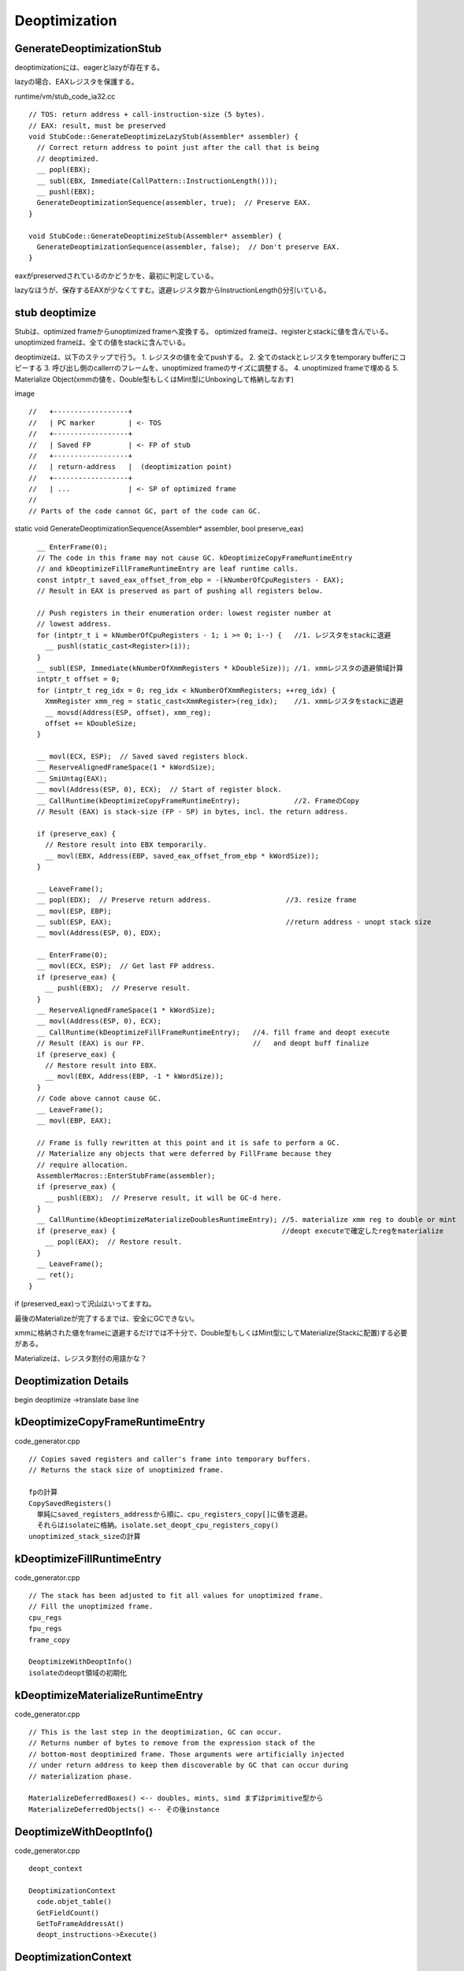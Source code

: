 Deoptimization
###############################################################################

GenerateDeoptimizationStub
===============================================================================

deoptimizationには、eagerとlazyが存在する。

lazyの場合、EAXレジスタを保護する。

runtime/vm/stub_code_ia32.cc ::

  // TOS: return address + call-instruction-size (5 bytes).
  // EAX: result, must be preserved
  void StubCode::GenerateDeoptimizeLazyStub(Assembler* assembler) {
    // Correct return address to point just after the call that is being
    // deoptimized.
    __ popl(EBX);
    __ subl(EBX, Immediate(CallPattern::InstructionLength()));
    __ pushl(EBX);
    GenerateDeoptimizationSequence(assembler, true);  // Preserve EAX.
  }

  void StubCode::GenerateDeoptimizeStub(Assembler* assembler) {
    GenerateDeoptimizationSequence(assembler, false);  // Don't preserve EAX.
  }

eaxがpreservedされているのかどうかを、最初に判定している。

lazyなほうが、保存するEAXが少なくてすむ。退避レジスタ数からInstructionLength()分引いている。


stub deoptimize
===============================================================================

Stubは、optimized frameからunoptimized frameへ変換する。
optimized frameは、registerとstackに値を含んでいる。
unoptimized frameは、全ての値をstackに含んでいる。

deoptimizeは、以下のステップで行う。
1. レジスタの値を全てpushする。
2. 全てのstackとレジスタをtemporary bufferにコピーする
3. 呼び出し側のcallerrのフレームを、unoptimized frameのサイズに調整する。
4. unoptimized frameで埋める
5. Materialize Object(xmmの値を、Double型もしくはMint型にUnboxingして格納しなおす)

image ::

  //   +------------------+
  //   | PC marker        | <- TOS
  //   +------------------+
  //   | Saved FP         | <- FP of stub
  //   +------------------+
  //   | return-address   |  (deoptimization point)
  //   +------------------+
  //   | ...              | <- SP of optimized frame
  //
  // Parts of the code cannot GC, part of the code can GC.


static void GenerateDeoptimizationSequence(Assembler* assembler, bool preserve_eax) ::

    __ EnterFrame(0);
    // The code in this frame may not cause GC. kDeoptimizeCopyFrameRuntimeEntry
    // and kDeoptimizeFillFrameRuntimeEntry are leaf runtime calls.
    const intptr_t saved_eax_offset_from_ebp = -(kNumberOfCpuRegisters - EAX);
    // Result in EAX is preserved as part of pushing all registers below.

    // Push registers in their enumeration order: lowest register number at
    // lowest address.
    for (intptr_t i = kNumberOfCpuRegisters - 1; i >= 0; i--) {   //1. レジスタをstackに退避
      __ pushl(static_cast<Register>(i));
    }
    __ subl(ESP, Immediate(kNumberOfXmmRegisters * kDoubleSize)); //1. xmmレジスタの退避領域計算
    intptr_t offset = 0;
    for (intptr_t reg_idx = 0; reg_idx < kNumberOfXmmRegisters; ++reg_idx) {
      XmmRegister xmm_reg = static_cast<XmmRegister>(reg_idx);    //1. xmmレジスタをstackに退避
      __ movsd(Address(ESP, offset), xmm_reg);
      offset += kDoubleSize;
    }

    __ movl(ECX, ESP);  // Saved saved registers block.
    __ ReserveAlignedFrameSpace(1 * kWordSize);
    __ SmiUntag(EAX);
    __ movl(Address(ESP, 0), ECX);  // Start of register block.
    __ CallRuntime(kDeoptimizeCopyFrameRuntimeEntry);             //2. FrameのCopy
    // Result (EAX) is stack-size (FP - SP) in bytes, incl. the return address.
  
    if (preserve_eax) {
      // Restore result into EBX temporarily.
      __ movl(EBX, Address(EBP, saved_eax_offset_from_ebp * kWordSize));
    }
  
    __ LeaveFrame();
    __ popl(EDX);  // Preserve return address.                  //3. resize frame
    __ movl(ESP, EBP);
    __ subl(ESP, EAX);                                          //return address - unopt stack size
    __ movl(Address(ESP, 0), EDX);

    __ EnterFrame(0);
    __ movl(ECX, ESP);  // Get last FP address.
    if (preserve_eax) {
      __ pushl(EBX);  // Preserve result.
    }
    __ ReserveAlignedFrameSpace(1 * kWordSize);
    __ movl(Address(ESP, 0), ECX);
    __ CallRuntime(kDeoptimizeFillFrameRuntimeEntry);   //4. fill frame and deopt execute
    // Result (EAX) is our FP.                          //   and deopt buff finalize
    if (preserve_eax) {
      // Restore result into EBX.
      __ movl(EBX, Address(EBP, -1 * kWordSize));
    }
    // Code above cannot cause GC.
    __ LeaveFrame();
    __ movl(EBP, EAX);
  
    // Frame is fully rewritten at this point and it is safe to perform a GC.
    // Materialize any objects that were deferred by FillFrame because they
    // require allocation.
    AssemblerMacros::EnterStubFrame(assembler);
    if (preserve_eax) {
      __ pushl(EBX);  // Preserve result, it will be GC-d here.
    }
    __ CallRuntime(kDeoptimizeMaterializeDoublesRuntimeEntry); //5. materialize xmm reg to double or mint
    if (preserve_eax) {                                        //deopt executeで確定したregをmaterialize
      __ popl(EAX);  // Restore result.
    }
    __ LeaveFrame();
    __ ret();
  }


if (preserved_eax)って沢山はいってますね。

最後のMaterializeが完了するまでは、安全にGCできない。

xmmに格納された値をframeに退避するだけでは不十分で、Double型もしくはMint型にしてMaterialize(Stackに配置)する必要がある。

Materializeは、レジスタ割付の用語かな？



Deoptimization Details
===============================================================================

begin deoptimize ->translate base line


kDeoptimizeCopyFrameRuntimeEntry
===============================================================================
code_generator.cpp ::

  // Copies saved registers and caller's frame into temporary buffers.
  // Returns the stack size of unoptimized frame.

  fpの計算
  CopySavedRegisters()
    単純にsaved_registers_addressから順に、cpu_registers_copy[]に値を退避。
    それらはisolateに格納。isolate.set_deopt_cpu_registers_copy()
  unoptimized_stack_sizeの計算

kDeoptimizeFillRuntimeEntry
===============================================================================
code_generator.cpp ::

  // The stack has been adjusted to fit all values for unoptimized frame.
  // Fill the unoptimized frame.
  cpu_regs
  fpu_regs
  frame_copy

  DeoptimizeWithDeoptInfo()
  isolateのdeopt領域の初期化

kDeoptimizeMaterializeRuntimeEntry
===============================================================================
code_generator.cpp ::

  // This is the last step in the deoptimization, GC can occur.
  // Returns number of bytes to remove from the expression stack of the
  // bottom-most deoptimized frame. Those arguments were artificially injected
  // under return address to keep them discoverable by GC that can occur during
  // materialization phase.

  MaterializeDeferredBoxes() <-- doubles, mints, simd まずはprimitive型から
  MaterializeDeferredObjects() <-- その後instance


DeoptimizeWithDeoptInfo()
===============================================================================
code_generator.cpp ::


  deopt_context

  DeoptimizationContext
    code.objet_table()
    GetFieldCount()
    GetToFrameAddressAt()
    deopt_instructions->Execute()

DeoptimizationContext
===============================================================================
deopt_instructions.cpp ::

DeoptInstr

Location

CompilerDeoptInfo::CreateDeoptInfo

CompilerDeoptInfo
===============================================================================
Environment* deopt_env_

AllocateIncomingParametersRecursive(deopt_env)
EmitMaterializations(deopt_env)

envがLocationを管理している。


Environment
===============================================================================
  values_
  locations_
  deopt_id_
  function_
  outer_


===============================================================================
===============================================================================


LazyStubの場合は、preserve EAX.
===============================================================================

まとめ
===============================================================================
